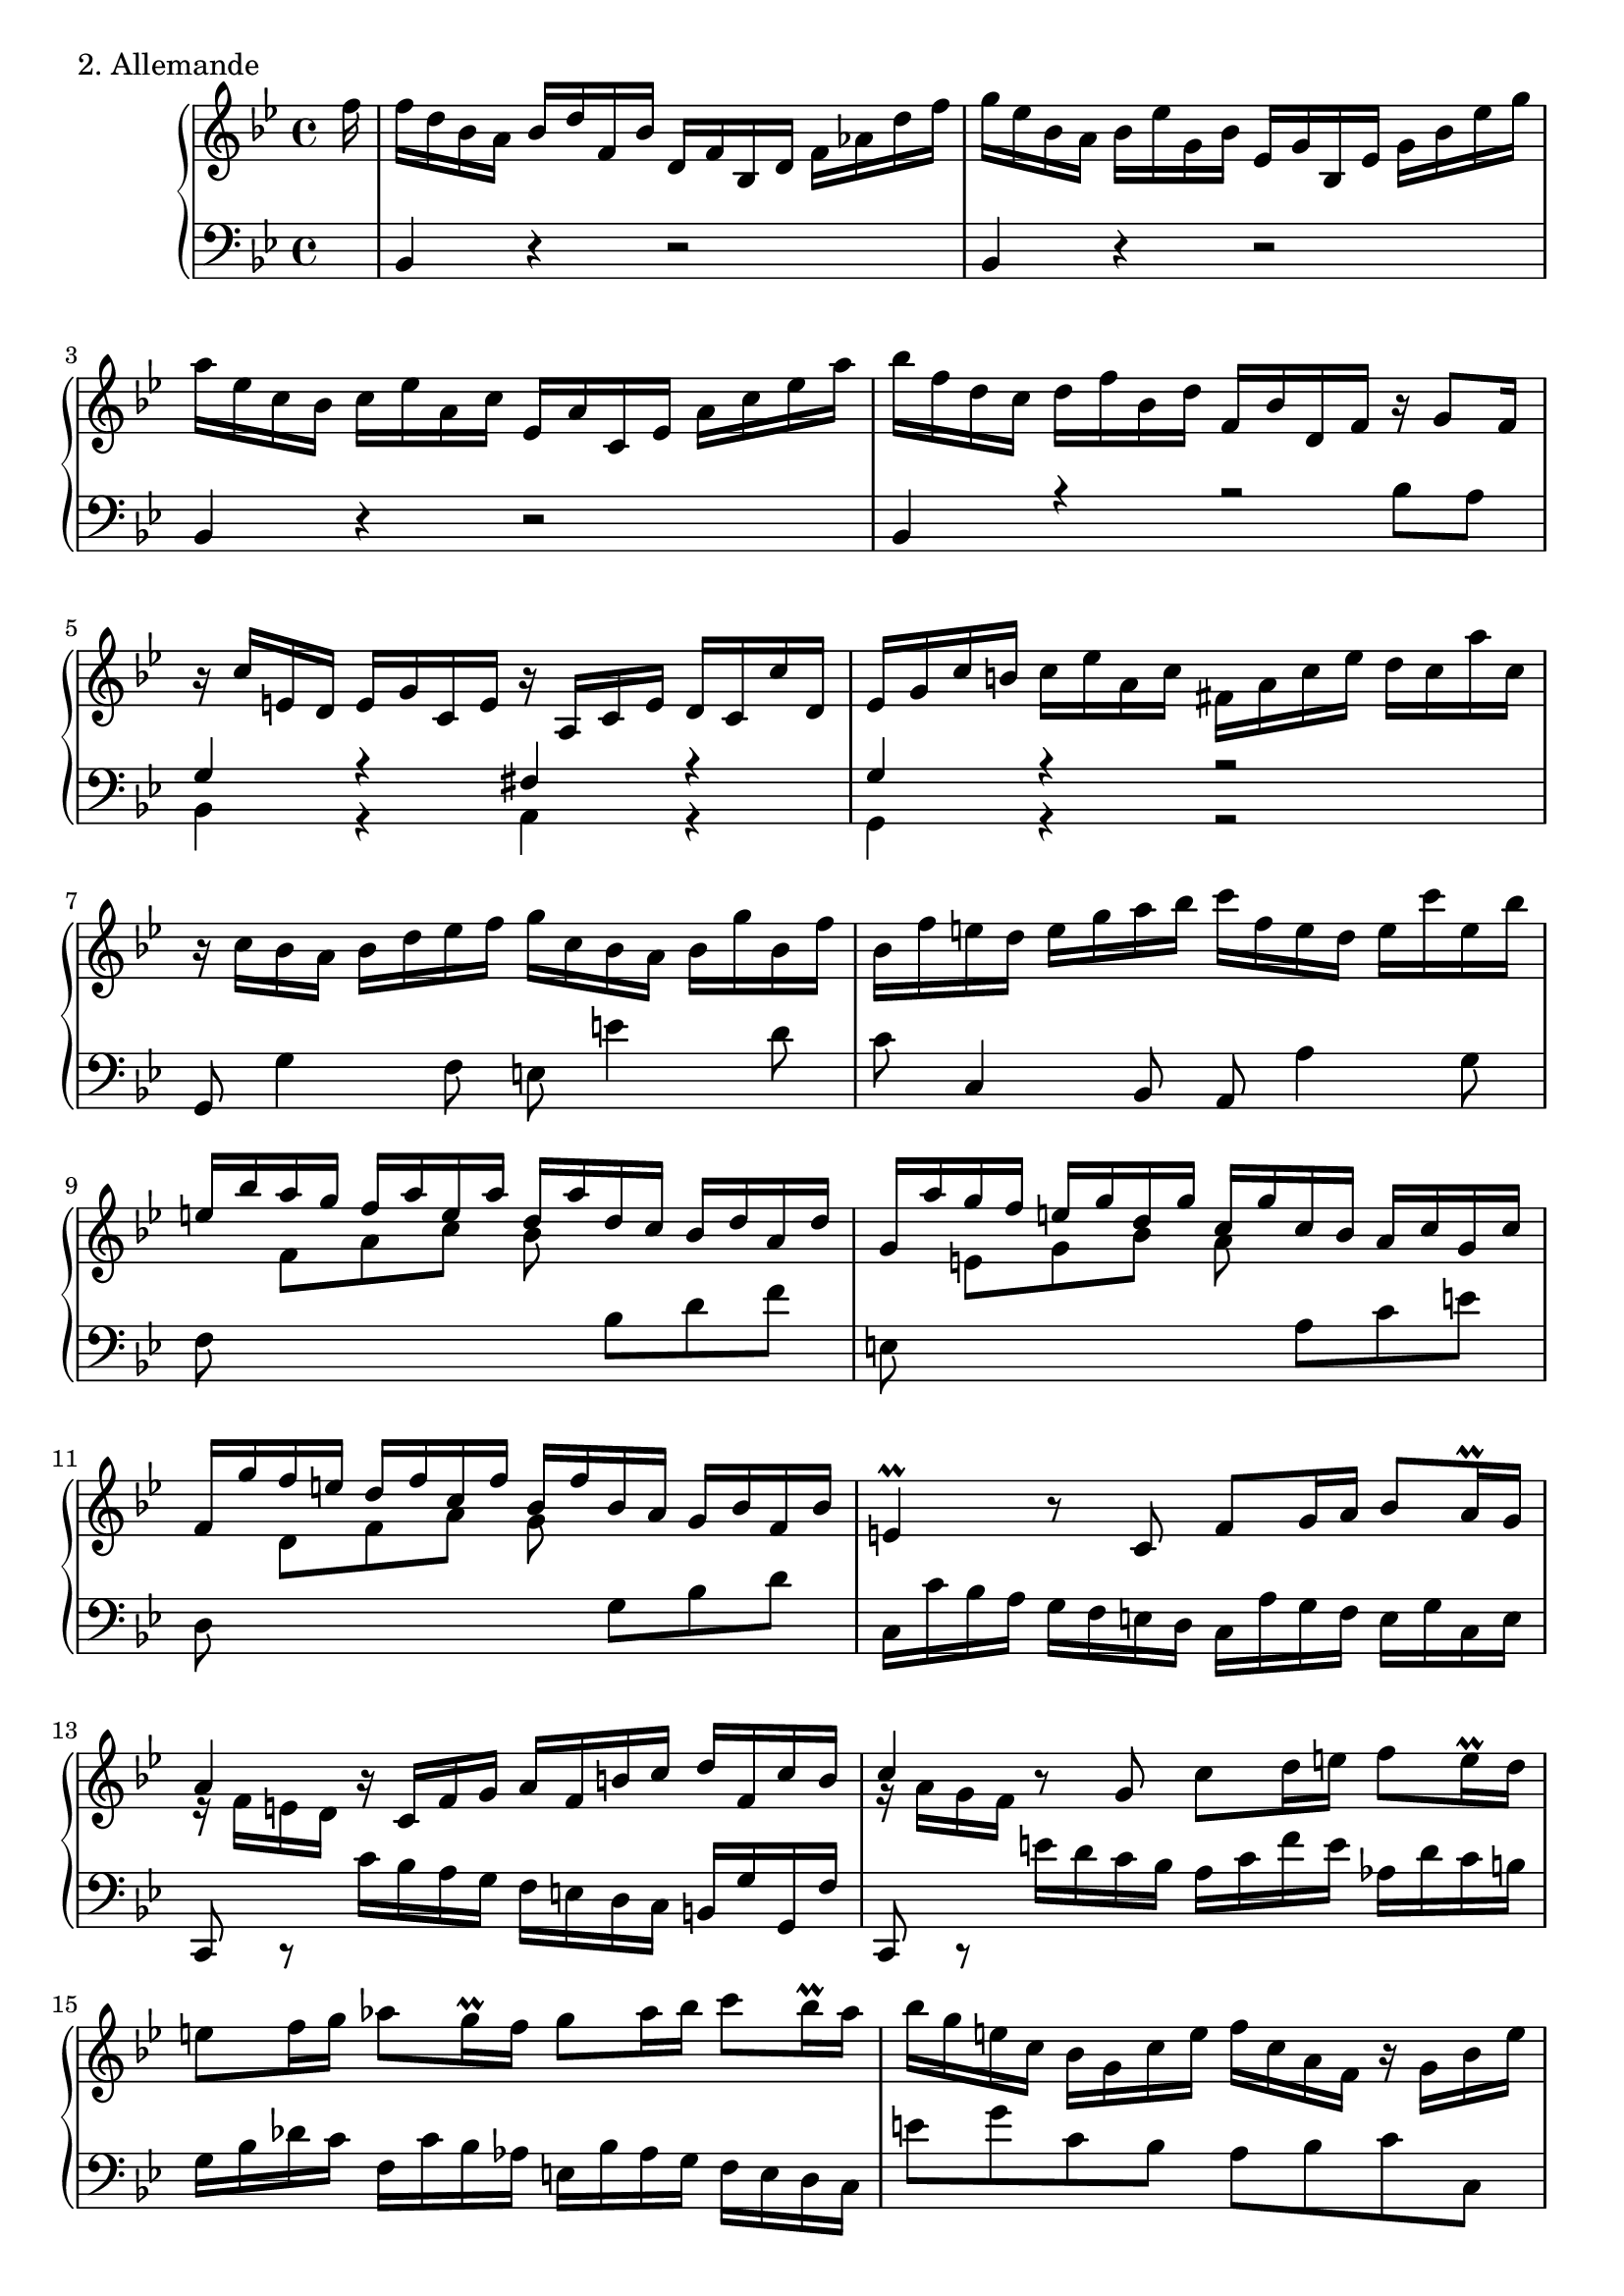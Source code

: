 \version "2.7.40"
% The second movement of the first Partita of J. S. Bach, set for Mutopia
% by Carl Bolstad on 8/30/2004.
% Updated from version 2.2.5 to 2.4.1 on 1/29/2005.

% Some function definitions:
cu = {\change Staff = "up" }
cd = {\change Staff = "down" }

%*************************************
TopVoice =  \relative f'' {
\partial 16*1 f16 |
f d bes a bes d f, bes d, f bes, d f aes d f |
g='' es bes a bes es g, bes es, g bes, es g bes es g |
a='' es c bes c es a, c es, a c, es a c es a |
bes='' f d c d f bes, d f, bes d, f r g8 f16 |

% Top meas 5 %%%%%%%%%%%%%%%%%%%%%%%%%

r c' e, d e g c, e r a, c e d c c' d, |
es g c b c es a, c fis, a c es d c a' c, |
r c bes a bes d es f g c, bes a bes g' bes, f' |
bes, f' e d e g a bes c f, e d e c' e, bes' |
\stemUp
e,='' bes' a g f a e a d, a' d, c bes d a d |

% Top meas 10 %%%%%%%%%%%%%%%%%%%%%%%%%

g, a' g f e g d g c, g' c, bes a c g c |
f,=' g' f e d f c f bes, f' bes, a g bes f bes |
\stemNeutral
e,4 \prall r8 c f g16 a bes8 a16 \prall g |
a4 r16 c, f g a f b c d f, c' b |
\stemUp c4 \stemNeutral r8 g c d16 e f8 e16 \prall d |

% Top meas 15 %%%%%%%%%%%%%%%%%%%%%%%%%

e8 f16 g aes8 g16 \prall f g8 aes16 bes c8 bes16 \prall aes |
bes='' g e c bes g c e f c a f r g bes e |
<<
  {
   f8. es16 d8. d16 r d c8 r16 a bes8 |
   a f r16 f8 e16 f4..
  }
  \\
  {
   r16 bes a8 r16 a bes8 e,8. f16 g8. g16 |
   r e f b, c8 bes <a c>4..
  }
>>
\bar ":|:"

c'16 |
c='' a f e f a c, f a, c f, a c es a bes |

% Top meas 20 %%%%%%%%%%%%%%%%%%%%%%%%%

c a es d es a c, es a, c fis, a d fis a c |
<<
  {
   bes2~ bes16 bes a g a c fis, g |
  }
  \\
  {
   r16 a g fis g bes d, fis es2 |
  }
>>

<< { fis4 } \\ { r16 d c bes } >> c='16 es a, c fis, a d fis g d a' d, |
<< { bes'4 } \\ { r16 g f es } >> f='16 aes d, f b, d g b c g d' f, |
es=' g a b c es bes es aes, es' aes, g f aes es aes |

% Top meas 25 %%%%%%%%%%%%%%%%%%%%%%%%%

d, f g a bes d aes d g, d' g, f es g d g |
c,=' es f g aes c g c f, c' f, es d f c f |
b,4 r8 g c d16 es f8 es16 \prall d |
es='4 r16 g, c d es c fis g a c, g' fis |
g4 r8 d g a16 b c8 b16 \prall a |

% Top meas 30 %%%%%%%%%%%%%%%%%%%%%%%%%

b8 c16 d es8 d16 \prall c d8 es16 f g8 f16 \prall es |
f='' d b g f d g b c g es c r d f b |
c g es c es g c d es c a g a c f, c' |
d f bes, a bes d f g aes f d c d f bes, f' |
g='' bes es, d es g a bes c f, es d es f c es |

% Top meas 35 %%%%%%%%%%%%%%%%%%%%%%%%%

d aes g d e g bes g a es' d c d bes f a |
bes d f g aes f d bes r bes es g bes g e des |
\stemUp r c='' es a c a ges es d bes' g e f bes, a es' \stemNeutral |
d='' aes g c bes f es a <bes f d>4.. s16 \bar "|."
}

%************************************
MiddleVoice =  \relative d' {
 \stemDown 
} 

%************************************
BottomVoice =  \relative c {
\partial 16*1 s16 |
bes4 r r2 |
bes4 r r2 |
bes4 r r2 |
<< { bes4 r r2 | } \\ { s2. bes'= 8 a } >> |

%%%%%% Bottom measure 5 %%%%%%%%%%%%%%%%%%%%

<< { g4 r fis r | g r r2 }
  \\
   { bes,4 r a r | g r r2 }
>>
g8 g'4 f8 e e'4 d8 |
c c,4 bes8 a a'4 g8 |
f 
% Let's try switching staffs instead of clefs:
\cu \stemDown
%\clef "G" 
f'[ a c] bes 
%\clef "bass" 
\cd \stemNeutral bes,[ d f] |

%%%%%% Bottom measure 10 %%%%%%%%%%%%%%%%%%%%

e,= 
% \once \override Staff.Clef #'extra-offset = #'(-0.5 . 0)
%\clef "G"
% let's try this instead:
\cu \stemDown
 e'[ g bes] a
% \once \override Staff.Clef #'extra-offset = #'(-0.5 . 0)
% \clef "bass"
\cd \stemNeutral
 a,[ c e] |
d, 
%\clef "G" 
\cu \stemDown d'[ f a] g
% \once \override Staff.Clef #'extra-offset = #'(-0.5 . 0)
% \clef "bass"
\cd \stemNeutral
 g,[ bes d] |
c,16 c' bes a g f e d c a' g f e g c, e |
<< { c,8 c \rest } \\ { \change Staff = up e''16 \rest f e d } >> \change Staff = down c bes a g f e d c b g' g, f' |
<< { c,8 c \rest } \\ { \change Staff = up g'''16 \rest a g f } >> e d c bes \change Staff = down a c f e aes, d c b |

%%%%%% Bottom measure 15 %%%%%%%%%%%%%%%%%%%%

g bes des c f, c' bes aes e bes' aes g f e d c |
e'8 g c, bes a bes c c, |
<<
  {
   r16 d' c8 r16 c d8 r16 a bes8 r16 f g8 |
   r16 g aes8~ aes g f4..
  }
 \\
  { 
   f8. a16 bes8. a16 g8. f16 e8. e16 |
   f8. d16 c8 c, f4..
  }
>>
s16 |
f4 r r2 |

%%%%%% Bottom measure 20 %%%%%%%%%%%%%%%%%%%%

fis4 r r2 |
g8 a bes g c bes c a |
d4 r r8 c bes a |
g4 r r8 f' es d |
c c' es g f f, aes c 

%%%%%% Bottom measure 25 %%%%%%%%%%%%%%%%%%%%

bes, bes' d f es es, g bes |
aes, aes' c es d d, f aes |
<< { \stemDown g,4 } \\ { \stemUp f'16 \rest g f es } >> \stemNeutral d c b a g es' d c b d g, b |
<< { g,8 a \rest } \\ { b''16 \rest c b a } >> g f es d c bes a g fis d' d, c' |
<< { g,8 a \rest } \\ { d''16 \rest es d c } >> b a g f es g c d fis, es' d c |

%%%%%% Bottom measure 30 %%%%%%%%%%%%%%%%%%%%

g d' es f a, g' f es b f' es d c es d c |
d='8 f g, f es f g g, |
c g' c bes a c f, a |
bes, d f bes d f bes, d |
es=' d c bes a c f, a |

%%%%%% Bottom measure 35 %%%%%%%%%%%%%%%%%%%%

bes= d g, c f, bes es, f |
bes, aes' d f bes,, bes' es g |
bes,, \cu \stemDown c'[ es a] bes16 d, c bes f'8 
%\once \override Staff.Clef #'extra-offset = #'(-0.5 . 0)
%\clef "bass" 
\cd \stemNeutral
f, \autoBeamOn |
<<
   { \stemDown bes2 }
  \\
   { \stemNeutral f'8 \rest es d c }
>>
<bes, bes'>4..
s16
}

%************************************
%************************************
% The score, to put it all together:
%************************************
%************************************

\score {
  \context PianoStaff <<
    \context Staff = "up" {
     \set Staff.midiInstrument = #"harpsichord"
      {
      \key bes \major
      \time 4/4
%        <<
          { \TopVoice }
%        \\
%          { \MiddleVoice }
%        >>
     }
    }
    \context Staff = "down" {
     \set Staff.midiInstrument = #"harpsichord"
      {
      \key bes \major
      \time 4/4
      \clef bass
        \BottomVoice
     }
    }
  >>
  \layout { }
  \header { piece = "2. Allemande" }
  \midi { \tempo 4 = 60 }
}
